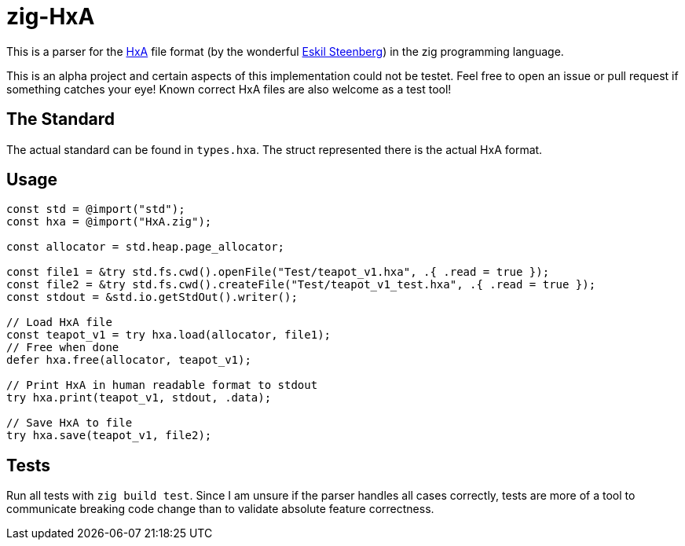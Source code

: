 :source-highlighter: highlightjs

= zig-HxA

This is a parser for the https://github.com/quelsolaar/HxA[HxA] file format (by the wonderful http://www.quelsolaar.com/[Eskil Steenberg]) in the zig programming language.

This is an alpha project and certain aspects of this implementation could not be testet. Feel free to open an issue or pull request if something catches your eye! Known correct HxA files are also welcome as a test tool!

== The Standard
The actual standard can be found in `types.hxa`. The struct represented there is the actual HxA format.

== Usage
[source, C]
----
const std = @import("std");
const hxa = @import("HxA.zig");

const allocator = std.heap.page_allocator;

const file1 = &try std.fs.cwd().openFile("Test/teapot_v1.hxa", .{ .read = true });
const file2 = &try std.fs.cwd().createFile("Test/teapot_v1_test.hxa", .{ .read = true });
const stdout = &std.io.getStdOut().writer();

// Load HxA file
const teapot_v1 = try hxa.load(allocator, file1);
// Free when done
defer hxa.free(allocator, teapot_v1);

// Print HxA in human readable format to stdout
try hxa.print(teapot_v1, stdout, .data);

// Save HxA to file
try hxa.save(teapot_v1, file2);
----

== Tests
Run all tests with `zig build test`. Since I am unsure if the parser handles all cases correctly, tests are more of a tool to communicate breaking code change than to validate absolute feature correctness.
